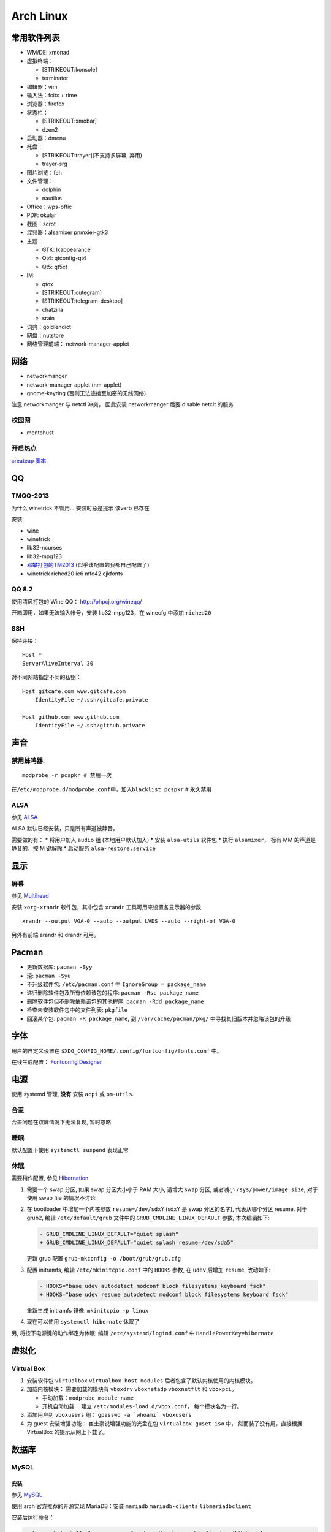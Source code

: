 Arch Linux
==========

常用软件列表
------------

-  WM/DE: xmonad
-  虚拟终端：

   -  [STRIKEOUT:konsole]
   -  terminator

-  编辑器：vim
-  输入法：fcitx + rime
-  浏览器：firefox
-  状态栏：

   -  [STRIKEOUT:xmobar]
   -  dzen2

-  启动器：dmenu
-  托盘：

   -  [STRIKEOUT:trayer]\ (不支持多屏幕, 弃用)
   -  trayer-srg

-  图片浏览：feh
-  文件管理：

   -  dolphin
   -  nautilus

-  Office：wps-offic
-  PDF: okular
-  截图：scrot
-  混频器：alsamixer pnmxier-gtk3
-  主题：

   -  GTK: lxappearance
   -  Qt4: qtconfig-qt4
   -  Qt5: qt5ct

-  IM:

   -  qtox
   -  [STRIKEOUT:cutegram]
   -  [STRIKEOUT:telegram-desktop]
   -  chatzilla
   -  srain

-  词典：goldlendict
-  网盘：nutstore
-  网络管理前端： network-manager-applet

网络
----

-  networkmanger
-  network-manager-applet (nm-applet)
-  gnome-keyring (否则无法连接至加密的无线网络)

注意 networkmanger 与 netctl 冲突， 因此安装 networkmanger 后要 disable
netclt 的服务

校园网
~~~~~~

-  mentohust

开启热点
~~~~~~~~

`createap
脚本 <https://wiki.archlinux.org/index.php/Software_access_point>`__

QQ
--

TMQQ-2013
~~~~~~~~~

为什么 winetrick 不管用... 安装时总是提示 该verb 已存在

安装:

-  wine
-  winetrick
-  lib32-ncurses
-  lib32-mpg123
-  `邓攀打包的TM2013 <http://www.zhihu.com/question/23770274/answer/45703773>`__
   (似乎该配置的我都自己配置了)
-  winetrick riched20 ie6 mfc42 cjkfonts

QQ 8.2
~~~~~~

使用清风打包的 Wine QQ： http://phpcj.org/wineqq/

开箱即用，如果无法输入帐号，安装 lib32-mpg123，在 winecfg 中添加
``riched20``

SSH
~~~

保持连接：

::

    Host *
    ServerAliveInterval 30

对不同网站指定不同的私钥：

::

    Host gitcafe.com www.gitcafe.com
        IdentityFile ~/.ssh/gitcafe.private

    Host github.com www.github.com
        IdentityFile ~/.ssh/github.private

声音
----

禁用蜂鸣器:
~~~~~~~~~~~

::

    modprobe -r pcspkr # 禁用一次

在\ ``/etc/modprobe.d/modprobe.conf``\ 中，加入\ ``blacklist pcspkr`` #
永久禁用

ALSA
~~~~

参见
`ALSA <https://wiki.archlinux.org/index.php/Advanced_Linux_Sound_Architecture>`__

ALSA 默认已经安装，只是所有声道被静音。

需要做的有： \* 将用户加入 ``audio`` 组 (本地用户默认加入) \* 安装
``alsa-utils`` 软件包 \* 执行 ``alsamixer``\ ， 标有 MM
的声道是静音的，按 M 键解除 \* 启动服务 ``alsa-restore.service``

显示
----

屏幕
~~~~

参见 `Multihead <https://wiki.archlinux.org/index.php/Multihead>`__

安装 ``xorg-xrandr`` 软件包，其中包含 ``xrandr``
工具可用来设置各显示器的参数

::

    xrandr --output VGA-0 --auto --output LVDS --auto --right-of VGA-0

另外有前端 arandr 和 drandr 可用。

Pacman
------

-  更新数据库: ``pacman -Syy``
-  滚: ``pacman -Syu``
-  不升级软件包: ``/etc/pacman.conf`` 中 ``IgnoreGroup = package_name``
-  递归删除软件包及所有依赖该包的程序: ``pacman -Rsc package_name``
-  删除软件包但不删除依赖该包的其他程序: ``pacman -Rdd package_name``
-  检查未安装软件包中的文件列表: ``pkgfile``
-  回滚某个包: ``pacman -R package_name``, 到 ``/var/cache/pacman/pkg/``
   中寻找其旧版本并忽略该包的升级

字体
----

用户的自定义设置在 ``$XDG_CONFIG_HOME/.config/fontconfig/fonts.conf``
中。

在线生成配置： `Fontconfig
Designer <http://wenq.org/cloud/fcdesigner_local.html#%60>`__

电源
----

使用 systemd 管理, **没有** 安装 ``acpi`` 或 ``pm-utils``.

合盖
~~~~

合盖问题在双屏情况下无法复现, 暂时忽略

睡眠
~~~~

默认配置下使用 ``systemctl suspend`` 表现正常

休眠
~~~~

需要稍作配置, 参见
`Hibernation <https://wiki.archlinux.org/index.php/Power_management/Suspend_and_hibernate#Hibernation>`__

1. 需要一个 swap 分区, 如果 swap 分区大小小于 RAM 大小, 请增大 swap
   分区, 或者减小 ``/sys/power/image_size``, 对于使用 swap file
   的情况不讨论
2. 在 bootloader 中增加一个内核参数 ``resume=/dev/sdxY`` (sdxY 是 swap
   分区的名字), 代表从哪个分区 resume. 对于 grub2, 编辑
   ``/etc/default/grub`` 文件中的 ``GRUB_CMDLINE_LINUX_DEFAULT`` 参数,
   本次编辑如下:

   .. code:: patch

       - GRUB_CMDLINE_LINUX_DEFAULT="quiet splash"
       + GRUB_CMDLINE_LINUX_DEFAULT="quiet splash resume=/dev/sda5"

   更新 grub 配置 ``grub-mkconfig -o /boot/grub/grub.cfg``

3. 配置 initramfs, 编辑 ``/etc/mkinitcpio.conf`` 中的 ``HOOKS`` 参数, 在
   ``udev`` 后增加 ``resume``, 改动如下:

   .. code:: patch

       - HOOKS="base udev autodetect modconf block filesystems keyboard fsck"
       + HOOKS="base udev resume autodetect modconf block filesystems keyboard fsck"

   重新生成 initramfs 镜像: ``mkinitcpio -p linux``

4. 现在可以使用 ``systemctl hibernate`` 休眠了

另, 将按下电源键的动作绑定为休眠: 编辑 ``/etc/systemd/logind.conf`` 中
``HandlePowerKey=hibernate``

虚拟化
------

Virtual Box
~~~~~~~~~~~

1. 安装软件包 ``virtualbox`` ``virtualbox-host-modules``
   后者包含了默认内核使用的内核模块。
2. 加载内核模块： 需要加载的模块有 ``vboxdrv`` ``vboxnetadp``
   ``vboxnetflt`` 和 ``vboxpci``\ 。

   -  手动加载：\ ``modprobe module_name``
   -  开机自动加载： 建立 ``/etc/modules-load.d/vbox.conf``\ ，
      每个模块名为一行。

3. 添加用户到 ``vboxusers`` 组： ``gpasswd -a `whoami` vboxusers``
4. 为 guest 安装增强功能： 崔土豪说增强功能的光盘在包
   ``virtualbox-guset-iso`` 中， 然而装了没有用，直接根据 VirtualBox
   的提示从网上下载了。

数据库
------

MySQL
~~~~~

安装
^^^^

参见
`MySQL <https://wiki.archlinux.org/index.php/MySQL_(%E7%AE%80%E4%BD%93%E4%B8%AD%E6%96%87)>`__

使用 arch 官方推荐的开源实现 MariaDB：安装 ``mariadb``
``mariadb-clients`` ``libmariadbclient``

安装后运行命令：

.. code:: shell

    sudo mysql_install_db --user=mysql --basedir=/usr --datadir=/var/lib/mysql
    systemctl start mysqld
    sudo mysql_secure_installation  # 运行安装脚本
    systemctl restart mysqld

配置
^^^^

配置文件之一在 ``/etc/mysql/my.cnf``

-  禁用远程登录：取消注释配置文件中 ``skip-networking`` 一行；
-  自动补全： 将配置文件中的 ``no-auto-rehash`` 一行替换为
   ``auto-rehash``\ ， 并在启动客户端时加上 ``--auto-rehash`` 选项；

Python Support
''''''''''''''

安装 ``python-mysql-connector``\ ，作用于 Python 3.5

测试代码：

.. code:: python

    ##!/usr/bin/python
    import mysql.connector as mariadb

    mariadb_connection = mariadb.connect(user='user_name', password='root_psw', database='db_name')
    cursor = mariadb_connection.cursor()

    cursor.execute("SELECT * FROM table_name")

    for i in cursor:
        print(i)

    mariadb_connection.close()
